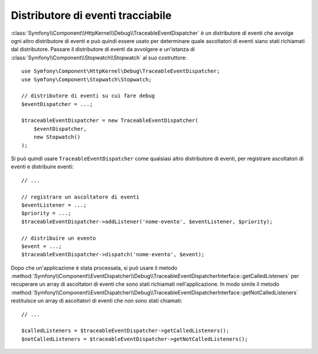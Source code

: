 .. index::
    single: EventDispatcher; Debug
    single: EventDispatcher; Traceable

Distributore di eventi tracciabile
==================================

:class:`Symfony\\Component\\HttpKernel\\Debug\\TraceableEventDispatcher`
è un distributore di eventi che avvolge ogni altro distributore di eventi e può quindi
essere usato per determinare quale ascoltatori di eventi siano stati richiamati dal distributore.
Passare il distributore di eventi da avvolgere e un'istanza di
:class:`Symfony\\Component\\Stopwatch\\Stopwatch` al suo costruttore::

    use Symfony\Component\HttpKernel\Debug\TraceableEventDispatcher;
    use Symfony\Component\Stopwatch\Stopwatch;

    // distributore di eventi su cui fare debug
    $eventDispatcher = ...;

    $traceableEventDispatcher = new TraceableEventDispatcher(
        $eventDispatcher,
        new Stopwatch()
    );

Si può quindi usare ``TraceableEventDispatcher`` come qualsiasi altro distributore di eventi,
per registrare ascoltatori di eventi e distribuire eventi::

    // ...

    // registrare un ascoltatore di eventi
    $eventListener = ...;
    $priority = ...;
    $traceableEventDispatcher->addListener('nome-evento', $eventListener, $priority);

    // distribuire un evento
    $event = ...;
    $traceableEventDispatcher->dispatch('nome-evento', $event);

Dopo che un'applicazione è stata processata, si può usare il metodo
:method:`Symfony\\Component\\EventDispatcher\\Debug\\TraceableEventDispatcherInterface::getCalledListeners`
per recuperare un array di ascoltatori di eventi che sono stati richiamati
nell'applicazione. In modo simile il metodo
:method:`Symfony\\Component\\EventDispatcher\\Debug\\TraceableEventDispatcherInterface::getNotCalledListeners`
restituisce un array di ascoltatori di eventi che non sono stati chiamati::

    // ...

    $calledListeners = $traceableEventDispatcher->getCalledListeners();
    $notCalledListeners = $traceableEventDispatcher->getNotCalledListeners();
